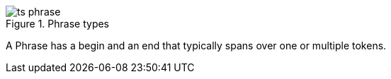 .Phrase types
image::ts_phrase.png[align="center"]

A Phrase has a begin and an end that typically spans over one or multiple tokens.

